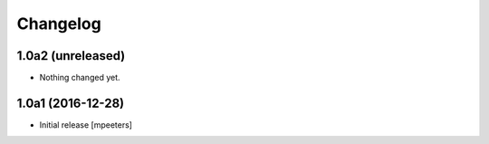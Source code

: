 Changelog
=========


1.0a2 (unreleased)
------------------

- Nothing changed yet.


1.0a1 (2016-12-28)
------------------

- Initial release
  [mpeeters]

